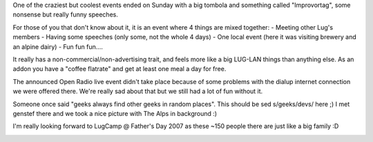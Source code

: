 .. title: LugCamp is over now :(
.. slug: lugcamp-is-over-now
.. date: 2006-05-29 21:29:31 UTC+01:00
.. tags: lugcamp,linux
.. link:
.. description: Was nice party time but show is over now
.. type: text

One of the craziest but coolest events ended on Sunday with a big tombola and something called "Improvortag", some nonsense but really funny speeches.

For those of you that don't know about it, it is an event where 4 things are mixed together:
- Meeting other Lug's members
- Having some speeches (only some, not the whole 4 days)
- One local event (here it was visiting brewery and an alpine dairy)
- Fun fun fun....

It really has a non-commercial/non-advertising trait, and feels more like a big LUG-LAN things than anything else. As an addon you have a "coffee flatrate" and get at least one meal a day for free.

The announced Open Radio live event didn't take place because of some problems with the dialup internet connection we were offered there. We're really sad about that but we still had a lot of fun without it.

Someone once said "geeks always find other geeks in random places". This should be sed s/geeks/devs/ here ;) I met genstef there and we took a nice picture with The Alps in background :)

I'm really looking forward to LugCamp @ Father's Day 2007 as these ~150 people there are just like a big family :D

.. image:: /images/jokey_genstef_lugcamp_2006.jpg
	:width: 350px
	:alt: genstef (left) and jokey (right)
